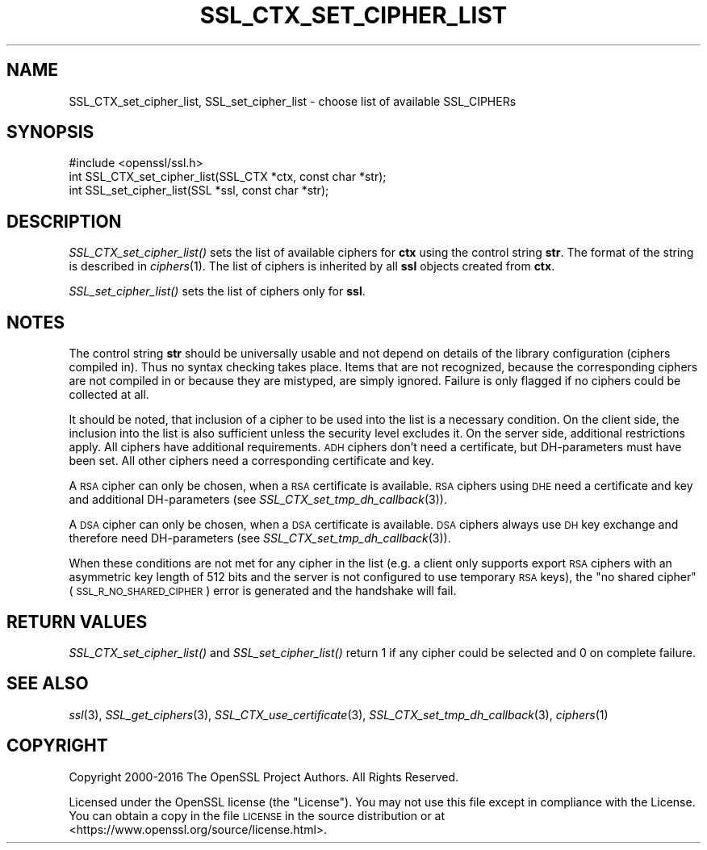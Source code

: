 .\" Automatically generated by Pod::Man 2.27 (Pod::Simple 3.28)
.\"
.\" Standard preamble:
.\" ========================================================================
.de Sp \" Vertical space (when we can't use .PP)
.if t .sp .5v
.if n .sp
..
.de Vb \" Begin verbatim text
.ft CW
.nf
.ne \\$1
..
.de Ve \" End verbatim text
.ft R
.fi
..
.\" Set up some character translations and predefined strings.  \*(-- will
.\" give an unbreakable dash, \*(PI will give pi, \*(L" will give a left
.\" double quote, and \*(R" will give a right double quote.  \*(C+ will
.\" give a nicer C++.  Capital omega is used to do unbreakable dashes and
.\" therefore won't be available.  \*(C` and \*(C' expand to `' in nroff,
.\" nothing in troff, for use with C<>.
.tr \(*W-
.ds C+ C\v'-.1v'\h'-1p'\s-2+\h'-1p'+\s0\v'.1v'\h'-1p'
.ie n \{\
.    ds -- \(*W-
.    ds PI pi
.    if (\n(.H=4u)&(1m=24u) .ds -- \(*W\h'-12u'\(*W\h'-12u'-\" diablo 10 pitch
.    if (\n(.H=4u)&(1m=20u) .ds -- \(*W\h'-12u'\(*W\h'-8u'-\"  diablo 12 pitch
.    ds L" ""
.    ds R" ""
.    ds C` ""
.    ds C' ""
'br\}
.el\{\
.    ds -- \|\(em\|
.    ds PI \(*p
.    ds L" ``
.    ds R" ''
.    ds C`
.    ds C'
'br\}
.\"
.\" Escape single quotes in literal strings from groff's Unicode transform.
.ie \n(.g .ds Aq \(aq
.el       .ds Aq '
.\"
.\" If the F register is turned on, we'll generate index entries on stderr for
.\" titles (.TH), headers (.SH), subsections (.SS), items (.Ip), and index
.\" entries marked with X<> in POD.  Of course, you'll have to process the
.\" output yourself in some meaningful fashion.
.\"
.\" Avoid warning from groff about undefined register 'F'.
.de IX
..
.nr rF 0
.if \n(.g .if rF .nr rF 1
.if (\n(rF:(\n(.g==0)) \{
.    if \nF \{
.        de IX
.        tm Index:\\$1\t\\n%\t"\\$2"
..
.        if !\nF==2 \{
.            nr % 0
.            nr F 2
.        \}
.    \}
.\}
.rr rF
.\"
.\" Accent mark definitions (@(#)ms.acc 1.5 88/02/08 SMI; from UCB 4.2).
.\" Fear.  Run.  Save yourself.  No user-serviceable parts.
.    \" fudge factors for nroff and troff
.if n \{\
.    ds #H 0
.    ds #V .8m
.    ds #F .3m
.    ds #[ \f1
.    ds #] \fP
.\}
.if t \{\
.    ds #H ((1u-(\\\\n(.fu%2u))*.13m)
.    ds #V .6m
.    ds #F 0
.    ds #[ \&
.    ds #] \&
.\}
.    \" simple accents for nroff and troff
.if n \{\
.    ds ' \&
.    ds ` \&
.    ds ^ \&
.    ds , \&
.    ds ~ ~
.    ds /
.\}
.if t \{\
.    ds ' \\k:\h'-(\\n(.wu*8/10-\*(#H)'\'\h"|\\n:u"
.    ds ` \\k:\h'-(\\n(.wu*8/10-\*(#H)'\`\h'|\\n:u'
.    ds ^ \\k:\h'-(\\n(.wu*10/11-\*(#H)'^\h'|\\n:u'
.    ds , \\k:\h'-(\\n(.wu*8/10)',\h'|\\n:u'
.    ds ~ \\k:\h'-(\\n(.wu-\*(#H-.1m)'~\h'|\\n:u'
.    ds / \\k:\h'-(\\n(.wu*8/10-\*(#H)'\z\(sl\h'|\\n:u'
.\}
.    \" troff and (daisy-wheel) nroff accents
.ds : \\k:\h'-(\\n(.wu*8/10-\*(#H+.1m+\*(#F)'\v'-\*(#V'\z.\h'.2m+\*(#F'.\h'|\\n:u'\v'\*(#V'
.ds 8 \h'\*(#H'\(*b\h'-\*(#H'
.ds o \\k:\h'-(\\n(.wu+\w'\(de'u-\*(#H)/2u'\v'-.3n'\*(#[\z\(de\v'.3n'\h'|\\n:u'\*(#]
.ds d- \h'\*(#H'\(pd\h'-\w'~'u'\v'-.25m'\f2\(hy\fP\v'.25m'\h'-\*(#H'
.ds D- D\\k:\h'-\w'D'u'\v'-.11m'\z\(hy\v'.11m'\h'|\\n:u'
.ds th \*(#[\v'.3m'\s+1I\s-1\v'-.3m'\h'-(\w'I'u*2/3)'\s-1o\s+1\*(#]
.ds Th \*(#[\s+2I\s-2\h'-\w'I'u*3/5'\v'-.3m'o\v'.3m'\*(#]
.ds ae a\h'-(\w'a'u*4/10)'e
.ds Ae A\h'-(\w'A'u*4/10)'E
.    \" corrections for vroff
.if v .ds ~ \\k:\h'-(\\n(.wu*9/10-\*(#H)'\s-2\u~\d\s+2\h'|\\n:u'
.if v .ds ^ \\k:\h'-(\\n(.wu*10/11-\*(#H)'\v'-.4m'^\v'.4m'\h'|\\n:u'
.    \" for low resolution devices (crt and lpr)
.if \n(.H>23 .if \n(.V>19 \
\{\
.    ds : e
.    ds 8 ss
.    ds o a
.    ds d- d\h'-1'\(ga
.    ds D- D\h'-1'\(hy
.    ds th \o'bp'
.    ds Th \o'LP'
.    ds ae ae
.    ds Ae AE
.\}
.rm #[ #] #H #V #F C
.\" ========================================================================
.\"
.IX Title "SSL_CTX_SET_CIPHER_LIST 3"
.TH SSL_CTX_SET_CIPHER_LIST 3 "2019-09-10" "1.1.0l" "OpenSSL"
.\" For nroff, turn off justification.  Always turn off hyphenation; it makes
.\" way too many mistakes in technical documents.
.if n .ad l
.nh
.SH "NAME"
SSL_CTX_set_cipher_list, SSL_set_cipher_list \- choose list of available SSL_CIPHERs
.SH "SYNOPSIS"
.IX Header "SYNOPSIS"
.Vb 1
\& #include <openssl/ssl.h>
\&
\& int SSL_CTX_set_cipher_list(SSL_CTX *ctx, const char *str);
\& int SSL_set_cipher_list(SSL *ssl, const char *str);
.Ve
.SH "DESCRIPTION"
.IX Header "DESCRIPTION"
\&\fISSL_CTX_set_cipher_list()\fR sets the list of available ciphers for \fBctx\fR
using the control string \fBstr\fR. The format of the string is described
in \fIciphers\fR\|(1). The list of ciphers is inherited by all
\&\fBssl\fR objects created from \fBctx\fR.
.PP
\&\fISSL_set_cipher_list()\fR sets the list of ciphers only for \fBssl\fR.
.SH "NOTES"
.IX Header "NOTES"
The control string \fBstr\fR should be universally usable and not depend
on details of the library configuration (ciphers compiled in). Thus no
syntax checking takes place. Items that are not recognized, because the
corresponding ciphers are not compiled in or because they are mistyped,
are simply ignored. Failure is only flagged if no ciphers could be collected
at all.
.PP
It should be noted, that inclusion of a cipher to be used into the list is
a necessary condition. On the client side, the inclusion into the list is
also sufficient unless the security level excludes it. On the server side,
additional restrictions apply. All ciphers have additional requirements.
\&\s-1ADH\s0 ciphers don't need a certificate, but DH-parameters must have been set.
All other ciphers need a corresponding certificate and key.
.PP
A \s-1RSA\s0 cipher can only be chosen, when a \s-1RSA\s0 certificate is available.
\&\s-1RSA\s0 ciphers using \s-1DHE\s0 need a certificate and key and additional DH-parameters
(see \fISSL_CTX_set_tmp_dh_callback\fR\|(3)).
.PP
A \s-1DSA\s0 cipher can only be chosen, when a \s-1DSA\s0 certificate is available.
\&\s-1DSA\s0 ciphers always use \s-1DH\s0 key exchange and therefore need DH-parameters
(see \fISSL_CTX_set_tmp_dh_callback\fR\|(3)).
.PP
When these conditions are not met for any cipher in the list (e.g. a
client only supports export \s-1RSA\s0 ciphers with an asymmetric key length
of 512 bits and the server is not configured to use temporary \s-1RSA\s0
keys), the \*(L"no shared cipher\*(R" (\s-1SSL_R_NO_SHARED_CIPHER\s0) error is generated
and the handshake will fail.
.SH "RETURN VALUES"
.IX Header "RETURN VALUES"
\&\fISSL_CTX_set_cipher_list()\fR and \fISSL_set_cipher_list()\fR return 1 if any cipher
could be selected and 0 on complete failure.
.SH "SEE ALSO"
.IX Header "SEE ALSO"
\&\fIssl\fR\|(3), \fISSL_get_ciphers\fR\|(3),
\&\fISSL_CTX_use_certificate\fR\|(3),
\&\fISSL_CTX_set_tmp_dh_callback\fR\|(3),
\&\fIciphers\fR\|(1)
.SH "COPYRIGHT"
.IX Header "COPYRIGHT"
Copyright 2000\-2016 The OpenSSL Project Authors. All Rights Reserved.
.PP
Licensed under the OpenSSL license (the \*(L"License\*(R").  You may not use
this file except in compliance with the License.  You can obtain a copy
in the file \s-1LICENSE\s0 in the source distribution or at
<https://www.openssl.org/source/license.html>.
